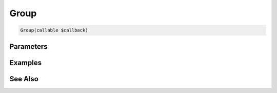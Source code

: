 Group
=====

.. code-block:: php

    Group(callable $callback)


Parameters
----------


Examples
--------


See Also
--------
